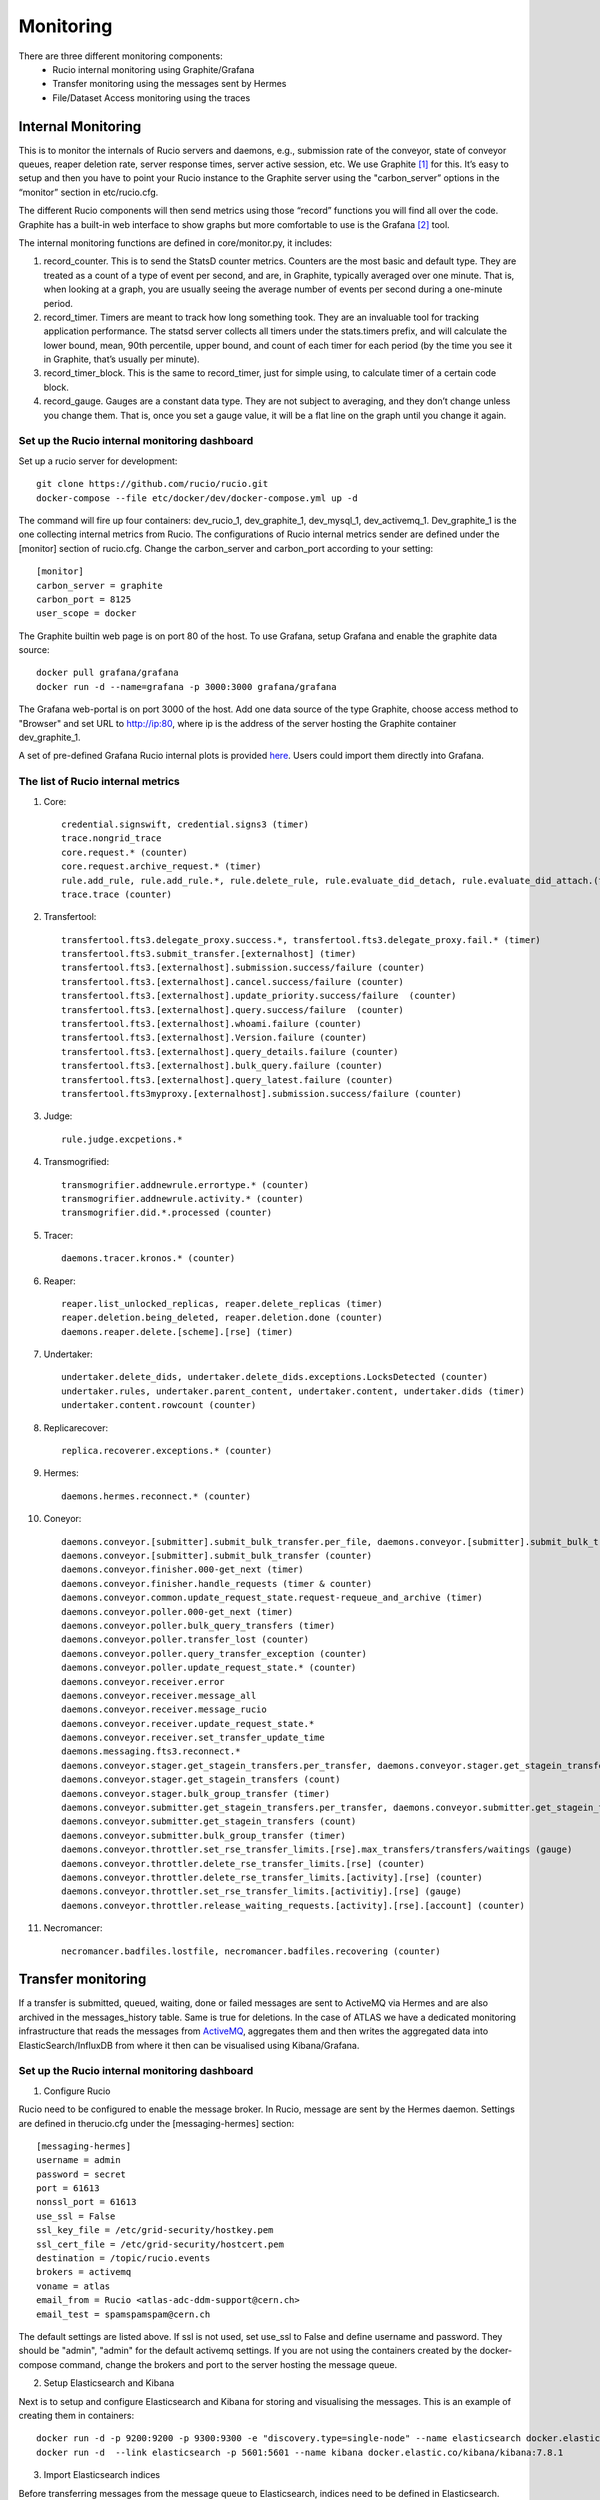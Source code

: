 Monitoring
===========

There are three different monitoring components:
 * Rucio internal monitoring using Graphite/Grafana
 * Transfer monitoring using the messages sent by Hermes
 * File/Dataset Access monitoring using the traces


-------------------
Internal Monitoring
-------------------

This is to monitor the internals of Rucio servers and daemons, e.g., submission rate of 
the conveyor, state of conveyor queues, reaper deletion rate, server response times, 
server active session, etc. We use Graphite [#f1]_ for this. It’s easy to setup and 
then you have to point your Rucio instance to the Graphite server using the 
"carbon_server” options in the “monitor” section in etc/rucio.cfg.

The different Rucio components will then send metrics using those “record” functions you
will find all over the code. Graphite has a built-in web interface to show graphs but
more comfortable to use is the Grafana [#f2]_ tool. 

The internal monitoring functions are defined in core/monitor.py, it includes: 

1) record_counter. This is to send the StatsD counter metrics. Counters are the most basic and default type. They are treated as a count of a type of event per second, and are, in Graphite, typically averaged over one minute. That is, when looking at a graph, you are usually seeing the average number of events per second during a one-minute period.

2) record_timer. Timers are meant to track how long something took. They are an invaluable tool for tracking application performance. The statsd server collects all timers under the stats.timers prefix, and will calculate the lower bound, mean, 90th percentile, upper bound, and count of each timer for each period (by the time you see it in Graphite, that’s usually per minute).

3) record_timer_block. This is the same to record_timer, just for simple using, to calculate timer of a certain code block.

4) record_gauge. Gauges are a constant data type. They are not subject to averaging, and they don’t change unless you change them. That is, once you set a gauge value, it will be a flat line on the graph until you change it again.

^^^^^^^^^^^^^^^^^^^^^^^^^^^^^^^^^^^^^^^^^^^^^^
Set up the Rucio internal monitoring dashboard
^^^^^^^^^^^^^^^^^^^^^^^^^^^^^^^^^^^^^^^^^^^^^^

Set up a rucio server for development::

    git clone https://github.com/rucio/rucio.git
    docker-compose --file etc/docker/dev/docker-compose.yml up -d
    
The command will fire up four containers: dev_rucio_1, dev_graphite_1, dev_mysql_1, dev_activemq_1. Dev_graphite_1 is the one collecting internal metrics from Rucio. The configurations of Rucio internal metrics sender are defined under the [monitor] section of rucio.cfg. Change the carbon_server and carbon_port according to your setting::
    
    [monitor]
    carbon_server = graphite
    carbon_port = 8125
    user_scope = docker

The Graphite builtin web page is on port 80 of the host. To use Grafana, setup Grafana and enable the graphite data source::

    docker pull grafana/grafana
    docker run -d --name=grafana -p 3000:3000 grafana/grafana

The Grafana web-portal is on port 3000 of the host. Add one data source of the type Graphite, choose access method to "Browser" and set URL to http://ip:80, where ip is the address of the server hosting the Graphite container dev_graphite_1.

A set of pre-defined Grafana Rucio internal plots is provided `here <https://github.com/feipengsy/rucio-monitoring/blob/master/grafana-dashboards/rucio-internal.json>`__. Users could import them directly into Grafana. 

^^^^^^^^^^^^^^^^^^^^^^^^^^^^^^^^^^
The list of Rucio internal metrics
^^^^^^^^^^^^^^^^^^^^^^^^^^^^^^^^^^
1) Core::

    credential.signswift, credential.signs3 (timer)
    trace.nongrid_trace
    core.request.* (counter) 
    core.request.archive_request.* (timer)
    rule.add_rule, rule.add_rule.*, rule.delete_rule, rule.evaluate_did_detach, rule.evaluate_did_attach.(timer)
    trace.trace (counter)

2) Transfertool::

    transfertool.fts3.delegate_proxy.success.*, transfertool.fts3.delegate_proxy.fail.* (timer)
    transfertool.fts3.submit_transfer.[externalhost] (timer)
    transfertool.fts3.[externalhost].submission.success/failure (counter)
    transfertool.fts3.[externalhost].cancel.success/failure (counter)
    transfertool.fts3.[externalhost].update_priority.success/failure  (counter)
    transfertool.fts3.[externalhost].query.success/failure  (counter)
    transfertool.fts3.[externalhost].whoami.failure (counter)
    transfertool.fts3.[externalhost].Version.failure (counter)
    transfertool.fts3.[externalhost].query_details.failure (counter)
    transfertool.fts3.[externalhost].bulk_query.failure (counter)
    transfertool.fts3.[externalhost].query_latest.failure (counter)
    transfertool.fts3myproxy.[externalhost].submission.success/failure (counter)

3) Judge:: 

    rule.judge.excpetions.*

4) Transmogrified::

    transmogrifier.addnewrule.errortype.* (counter)
    transmogrifier.addnewrule.activity.* (counter)
    transmogrifier.did.*.processed (counter)

5) Tracer::

    daemons.tracer.kronos.* (counter)

6) Reaper::

    reaper.list_unlocked_replicas, reaper.delete_replicas (timer)
    reaper.deletion.being_deleted, reaper.deletion.done (counter)
    daemons.reaper.delete.[scheme].[rse] (timer)

7) Undertaker::

    undertaker.delete_dids, undertaker.delete_dids.exceptions.LocksDetected (counter)
    undertaker.rules, undertaker.parent_content, undertaker.content, undertaker.dids (timer)
    undertaker.content.rowcount (counter)

8) Replicarecover::

    replica.recoverer.exceptions.* (counter)

9) Hermes::

    daemons.hermes.reconnect.* (counter)

10) Coneyor::

     daemons.conveyor.[submitter].submit_bulk_transfer.per_file, daemons.conveyor.[submitter].submit_bulk_transfer.files (timer)
     daemons.conveyor.[submitter].submit_bulk_transfer (counter)
     daemons.conveyor.finisher.000-get_next (timer)
     daemons.conveyor.finisher.handle_requests (timer & counter)
     daemons.conveyor.common.update_request_state.request-requeue_and_archive (timer)
     daemons.conveyor.poller.000-get_next (timer)
     daemons.conveyor.poller.bulk_query_transfers (timer)
     daemons.conveyor.poller.transfer_lost (counter)
     daemons.conveyor.poller.query_transfer_exception (counter)
     daemons.conveyor.poller.update_request_state.* (counter)
     daemons.conveyor.receiver.error
     daemons.conveyor.receiver.message_all
     daemons.conveyor.receiver.message_rucio
     daemons.conveyor.receiver.update_request_state.*
     daemons.conveyor.receiver.set_transfer_update_time
     daemons.messaging.fts3.reconnect.*
     daemons.conveyor.stager.get_stagein_transfers.per_transfer, daemons.conveyor.stager.get_stagein_transfers.transfer (timer)
     daemons.conveyor.stager.get_stagein_transfers (count)
     daemons.conveyor.stager.bulk_group_transfer (timer)
     daemons.conveyor.submitter.get_stagein_transfers.per_transfer, daemons.conveyor.submitter.get_stagein_transfers.transfer (timer)
     daemons.conveyor.submitter.get_stagein_transfers (count)
     daemons.conveyor.submitter.bulk_group_transfer (timer)
     daemons.conveyor.throttler.set_rse_transfer_limits.[rse].max_transfers/transfers/waitings (gauge)
     daemons.conveyor.throttler.delete_rse_transfer_limits.[rse] (counter)
     daemons.conveyor.throttler.delete_rse_transfer_limits.[activity].[rse] (counter)
     daemons.conveyor.throttler.set_rse_transfer_limits.[activitiy].[rse] (gauge)
     daemons.conveyor.throttler.release_waiting_requests.[activity].[rse].[account] (counter)

11) Necromancer::
    
     necromancer.badfiles.lostfile, necromancer.badfiles.recovering (counter)


-------------------
Transfer monitoring
-------------------

If a transfer is submitted, queued, waiting, done or failed  messages are sent to
ActiveMQ via Hermes and are also archived in the messages_history table. Same is true for deletions.
In the case of ATLAS we have a dedicated monitoring infrastructure that reads
the messages from `ActiveMQ`_, aggregates them and then writes the aggregated data
into ElasticSearch/InfluxDB from where it then can be visualised using Kibana/Grafana.

.. _ActiveMQ: https://activemq.apache.org

^^^^^^^^^^^^^^^^^^^^^^^^^^^^^^^^^^^^^^^^^^^^^^
Set up the Rucio internal monitoring dashboard
^^^^^^^^^^^^^^^^^^^^^^^^^^^^^^^^^^^^^^^^^^^^^^

1) Configure Rucio

Rucio need to be configured to enable the message broker. In Rucio, message are sent by the Hermes daemon. Settings are defined in therucio.cfg under the [messaging-hermes] section::

    [messaging-hermes]
    username = admin
    password = secret
    port = 61613
    nonssl_port = 61613
    use_ssl = False
    ssl_key_file = /etc/grid-security/hostkey.pem
    ssl_cert_file = /etc/grid-security/hostcert.pem
    destination = /topic/rucio.events
    brokers = activemq
    voname = atlas
    email_from = Rucio <atlas-adc-ddm-support@cern.ch>
    email_test = spamspamspam@cern.ch

The default settings are listed above. If ssl is not used, set use_ssl to False and define username and password. They should be "admin", "admin" for the default activemq settings. If you are not using the containers created by the docker-compose command, change the brokers and port to the server hosting the message queue.

2) Setup Elasticsearch and Kibana

Next is to setup and configure Elasticsearch and Kibana for storing and visualising the messages. This is an example of creating them in containers::

    docker run -d -p 9200:9200 -p 9300:9300 -e "discovery.type=single-node" --name elasticsearch docker.elastic.co/elasticsearch/elasticsearch:7.8.1
    docker run -d  --link elasticsearch -p 5601:5601 --name kibana docker.elastic.co/kibana/kibana:7.8.1

3) Import Elasticsearch indices

Before transferring messages from the message queue to Elasticsearch, indices need to be defined in Elasticsearch. This is a list of the message formats of Rucio.


**Transfer events**::

    {
      created_at: when the message was created (yyyy-MM-dd HH:mm:ss.SSSSSS)
      event_type: type of this event (transfer-submitted, transfer-submittion_failed, transfer-queued, transfer-failed, transfer-done)
      payload: {
        account: account submitting the request
        activity: activity of the request
        bytes: size of the transferred file (byte)
        checksum-adler: checksum using adler algorithm
        checksum-md5: checksum using md5 alrogithm
        created_at: Time when the message was created (yyyy-MM-dd HH:mm:ss.SSSSSS)
        dst-rse: destination rse
        dst-type: type of destination rse (disk, tape)
        dst-url: destination url of the transferred file
        duration: duration of the transfer (second)
        event_type: type of this event (transfer-submitted, transfer-submittion_failed, transfer-queued, transfer-failed, transfer-done)
        file-size: same as bytes
        guid: guid of the transfer
        name: name of transferred file
        previous-request-id: id of previous request
        protocol: transfer protocol
        reason: reason of the failure
        request-id: id of this request
        scope: scope of the transferred data
        src-rse: source rse
        src-type: type of source rse (disk, tape)
        src-url: source file url
        started_at: start time of the transfer
        submitted_at: submittion time of the transfer
        tool-id: id of the transfer tool in rucio (rucio-conveyor)
        transfer-endpoint: endpoint holder of the transfer (fts)
        transfer-id: uuid of this transfer
        transfer-link: link of this transfer (in form of fts url)
        transferred_at: done time of this transfer
      }
    }

**Deletion events**::

    {
      created_at: when the message was created (yyyy-MM-dd HH:mm:ss.SSSSSS)
      event_type: type of this event (deletion-done,deletion-failed)
      payload: {
        scope: scope of the deleted replica
        name: name of the deleted replica
        rse: rse holding the deleted replica
        file-size: size of the file
        bytes: size of the file
        url: url of the file
        duration: duration of the deletion
        protocol: prococol used in the deletion
        reason: reason of the failure
      }
    }

The formats of them are defined in `rucio-transfer.json <https://github.com/feipengsy/rucio-monitoring/blob/master/kibana/es-index/rucio-transfer.json>`__ and `rucio_deletion.json <https://github.com/feipengsy/rucio-monitoring/blob/master/kibana/es-index/rucio_deletion.json>`__ which could be imported into Kibana. 

Rucio also sends messages when adding/deleting rules/DIDs and for file/dataset access. So the monitoring is not limitted to data transferring.

4) Transmit messages from message queue to Elastisearch

This could be done via Logstash. Please refer to https://www.elastic.co/blog/integrating-jms-with-elasticsearch-service-using-logstash.

Alternatively you could use a simple python script `extract.py <https://github.com/feipengsy/rucio-monitoring/blob/master/scripts/extract.py>`__. for this after installing the required tools::

    pip install --upgrade pip
    pip install elasticsearch 
    wget https://files.pythonhosted.org/packages/52/7e/22ca617f61e0d5904e06c1ebd5d453adf30099526c0b64dca8d74fff0cad/stomp.py-4.1.22.tar.gz
    tar -zxvf stomp.py-4.1.22.tar.gz
    cd stomp.py-4.1.22
    python setup.py install

Change the configurations (message broker and elastisearch cluster) in exporter.py and start it. It could be made as a systemd service for convenience.

5) Create Kibana dashboards based on the imported messages.

A set of pre-defined dashboards can be found `here <https://github.com/feipengsy/rucio-monitoring/tree/master/kibana/visualization>`__. in Jason format which could be imported to Kibana directly. But you may have to resolve different UUIDs in Kibana.

-----------------
Access monitoring
-----------------

The traces are sent by the pilots or the rucio clients whenever a file is downloaded/uploaded. This is simillar with the data transferring monitoring.

----------------------
Rucio database dumping
----------------------

Besides the internal, data transferring/deletion/accessing monitoring, it's also possible to dump the Rucio internal database directly to Elasticsearch. Then information like data location, accounting, RSE summary could be visualised using Kibana or Grafana. 

We provide several examples of dumping Rucio DB tables using the logstash jdbc plugin and making plots based on them.

To start a logstash pipeline, run::
 
    logstash -f rse.conf

Where the rse.conf contains::
 
    input {
      jdbc {
        jdbc_connection_string => ""
        jdbc_user => ""
        jdbc_password => ""
        jdbc_driver_library => "/usr/share/logstash/java/postgresql-42.2.6.jar"
        jdbc_driver_class => "org.postgresql.Driver"
        statement => "SELECT rses.rse, rse_usage.source, rse_usage.used, rse_usage.free, rse_usage.files FROM rse_usage INNER JOIN rses ON rse_usage.rse_id=rses.id WHERE rse_usage.files IS NOT NULL AND rse_usage.files!=0;"
      }
    }
    output {
      elasticsearch {
        hosts => [""]
        action => "index"
        index => "rucio_rse"
        user => ""
        password => ""
      }
    }

The rse pipeline dumps data like how large is the total space, how large is the used space, how many files are saved on each RSE etc. Please fill in the jdbc connection details and Elastisearch connection details in the config file.

More pipeline definitions can be found `here <https://github.com/feipengsy/rucio-monitoring/tree/master/scripts/logstash>`__, and users could design their own DB queries for their specific monitoring needs. Also users could directly import the Elasticsearch indices and Kibana dashboard from `these <https://github.com/feipengsy/rucio-monitoring/tree/master/kibana/visualization/db_dump>`__ jason files.

.. rubric:: Footnotes

.. [#f1] https://graphiteapp.org/
.. [#f2] https://grafana.com/ 
